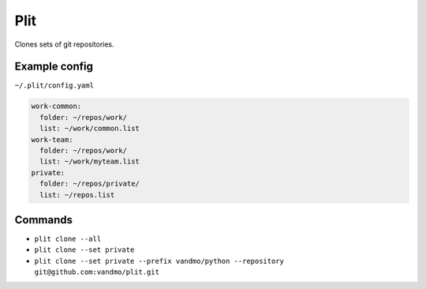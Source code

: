Plit
====
Clones sets of git repositories.

Example config
--------------
``~/.plit/config.yaml``

.. code-block:: yaml

  work-common:
    folder: ~/repos/work/
    list: ~/work/common.list
  work-team:
    folder: ~/repos/work/
    list: ~/work/myteam.list
  private:
    folder: ~/repos/private/
    list: ~/repos.list

Commands
--------
- ``plit clone --all``
- ``plit clone --set private``
- ``plit clone --set private --prefix vandmo/python --repository git@github.com:vandmo/plit.git``
